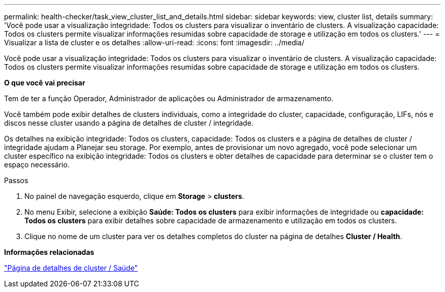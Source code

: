 ---
permalink: health-checker/task_view_cluster_list_and_details.html 
sidebar: sidebar 
keywords: view, cluster list, details 
summary: 'Você pode usar a visualização integridade: Todos os clusters para visualizar o inventário de clusters. A visualização capacidade: Todos os clusters permite visualizar informações resumidas sobre capacidade de storage e utilização em todos os clusters.' 
---
= Visualizar a lista de cluster e os detalhes
:allow-uri-read: 
:icons: font
:imagesdir: ../media/


[role="lead"]
Você pode usar a visualização integridade: Todos os clusters para visualizar o inventário de clusters. A visualização capacidade: Todos os clusters permite visualizar informações resumidas sobre capacidade de storage e utilização em todos os clusters.

*O que você vai precisar*

Tem de ter a função Operador, Administrador de aplicações ou Administrador de armazenamento.

Você também pode exibir detalhes de clusters individuais, como a integridade do cluster, capacidade, configuração, LIFs, nós e discos nesse cluster usando a página de detalhes de cluster / integridade.

Os detalhes na exibição integridade: Todos os clusters, capacidade: Todos os clusters e a página de detalhes de cluster / integridade ajudam a Planejar seu storage. Por exemplo, antes de provisionar um novo agregado, você pode selecionar um cluster específico na exibição integridade: Todos os clusters e obter detalhes de capacidade para determinar se o cluster tem o espaço necessário.

.Passos
. No painel de navegação esquerdo, clique em *Storage* > *clusters*.
. No menu Exibir, selecione a exibição *Saúde: Todos os clusters* para exibir informações de integridade ou *capacidade: Todos os clusters* para exibir detalhes sobre capacidade de armazenamento e utilização em todos os clusters.
. Clique no nome de um cluster para ver os detalhes completos do cluster na página de detalhes *Cluster / Health*.


*Informações relacionadas*

link:../health-checker/reference_health_cluster_details_page.html["Página de detalhes de cluster / Saúde"]
